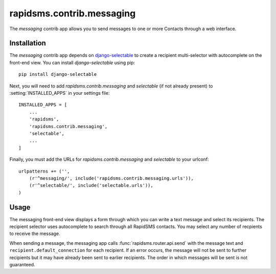 ==========================
rapidsms.contrib.messaging
==========================

.. module:: rapidsms.contrib.messaging

The `messaging` contrib app allows you to send messages to one or more Contacts
through a web interface.

.. _messaging-installation:

Installation
============

The `messaging` contrib app depends on `django-selectable
<http://django-selectable.readthedocs.org/>`_ to create a recipient
multi-selector with autocomplete on the front-end view. You can install
`django-selectable` using pip::

    pip install django-selectable

Next, you will need to add `rapidsms.contrib.messaging` and `selectable` (if
not already present) to :setting:`INSTALLED_APPS` in your settings file::

    INSTALLED_APPS = [
        ...
        'rapidsms',
        'rapidsms.contrib.messaging',
        'selectable',
        ...
    ]

Finally, you must add the URLs for `rapidsms.contrib.messaging` and
`selectable` to your urlconf::

    urlpatterns += ('',
        (r'^messaging/', include('rapidsms.contrib.messaging.urls')),
        (r'^selectable/', include('selectable.urls')),
    )

.. _messaging-usage:

Usage
=====

The messaging front-end view displays a form through which you can write a
text message and select its recipients. The recipient selector uses
autocomplete to search through all RapidSMS contacts. You may select any
number of recpients to receive the message.

When sending a message, the messaging app calls :func:`rapidsms.router.api.send`
with the message text and ``recipient.default_connection`` for each recipient.
If an error occurs, the message will not be sent to further recipients but it
may have already been sent to earlier recipients. The order in which messages
will be sent is not guaranteed.
